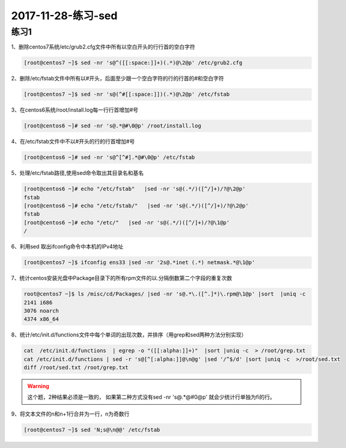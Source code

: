2017-11-28-练习-sed
=====================================

练习1
-------------------------------------------------------

1、删除centos7系统/etc/grub2.cfg文件中所有以空白开头的行行首的空白字符 

.. code-block:: bash

    [root@centos7 ~]$ sed -nr 's@^([[:space:]]+)(.*)@\2@p' /etc/grub2.cfg

2、删除/etc/fstab文件中所有以#开头，后面至少跟一个空白字符的行的行首的#和空白字符 

.. code-block:: bash

    [root@centos7 ~]$ sed -nr 's@(^#[[:space:]])(.*)@\2@p' /etc/fstab

3、在centos6系统/root/install.log每一行行首增加#号 

.. code-block:: bash

    [root@centos6 ~]# sed -nr 's@.*@#\0@p' /root/install.log

4、在/etc/fstab文件中不以#开头的行的行首增加#号 

.. code-block:: bash

    [root@centos6 ~]# sed -nr 's@^[^#].*@#\0@p' /etc/fstab

5、处理/etc/fstab路径,使用sed命令取出其目录名和基名 

.. code-block:: bash

    [root@centos6 ~]# echo "/etc/fstab"   |sed -nr 's@(.*/)([^/]+)/?@\2@p'
    fstab
    [root@centos6 ~]# echo "/etc/fstab/"   |sed -nr 's@(.*/)([^/]+)/?@\2@p'
    fstab
    [root@centos6 ~]# echo "/etc/"   |sed -nr 's@(.*/)([^/]+)/?@\1@p'
    /

6、利用sed 取出ifconfig命令中本机的IPv4地址 

.. code-block:: bash

    [root@centos7 ~]$ ifconfig ens33 |sed -nr '2s@.*inet (.*) netmask.*@\1@p'

7、统计centos安装光盘中Package目录下的所有rpm文件的以.分隔倒数第二个字段的重复次数 

.. code-block:: bash

    root@centos7 ~]$ ls /misc/cd/Packages/ |sed -nr 's@.*\.([^.]*)\.rpm@\1@p' |sort  |uniq -c 
    2141 i686
    3076 noarch
    4374 x86_64

8、统计/etc/init.d/functions文件中每个单词的出现次数，并排序（用grep和sed两种方法分别实现） 

.. code-block:: bash
   
    cat  /etc/init.d/functions  | egrep -o "([[:alpha:]]+)"  |sort |uniq -c  > /root/grep.txt
    cat /etc/init.d/functions | sed -r 's@[^[:alpha:]]@\n@g' |sed '/^$/d' |sort |uniq -c  >/root/sed.txt
    diff /root/sed.txt /root/grep.txt 

.. warning:: 这个题，2种结果必须是一致的， 如果第二种方式没有sed -nr 's@.*@#\0@p' 就会少统计行单独为fi的行。

9、将文本文件的n和n+1行合并为一行，n为奇数行 

.. code-block:: bash

    [root@centos7 ~]$ sed 'N;s@\n@@' /etc/fstab